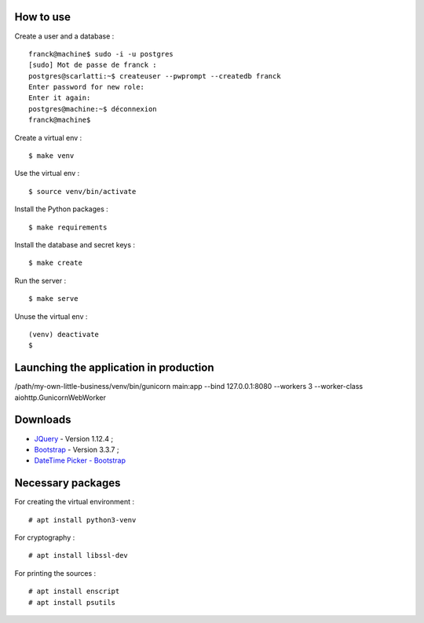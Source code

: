 How to use
==========

Create a user and a database : ::

    franck@machine$ sudo -i -u postgres
    [sudo] Mot de passe de franck :
    postgres@scarlatti:~$ createuser --pwprompt --createdb franck
    Enter password for new role:
    Enter it again:
    postgres@machine:~$ déconnexion
    franck@machine$

Create a virtual env : ::

    $ make venv

Use the virtual env : ::

    $ source venv/bin/activate

Install the Python packages : ::

    $ make requirements

Install the database and secret keys : ::

    $ make create

Run the server : ::

    $ make serve

Unuse the virtual env : ::

    (venv) deactivate
    $

Launching the application in production
=======================================

/path/my-own-little-business/venv/bin/gunicorn main:app --bind 127.0.0.1:8080 --workers 3 --worker-class aiohttp.GunicornWebWorker

Downloads
=========

- `JQuery <https://code.jquery.com/jquery/>`_ - Version 1.12.4 ;
- `Bootstrap <http://getbootstrap.com/>`_ - Version 3.3.7 ;
- `DateTime Picker - Bootstrap <https://github.com/smalot/bootstrap-datetimepicker/>`_

Necessary packages
==================

For creating the virtual environment : ::

    # apt install python3-venv

For cryptography : ::

    # apt install libssl-dev

For printing the sources : ::

   # apt install enscript
   # apt install psutils
